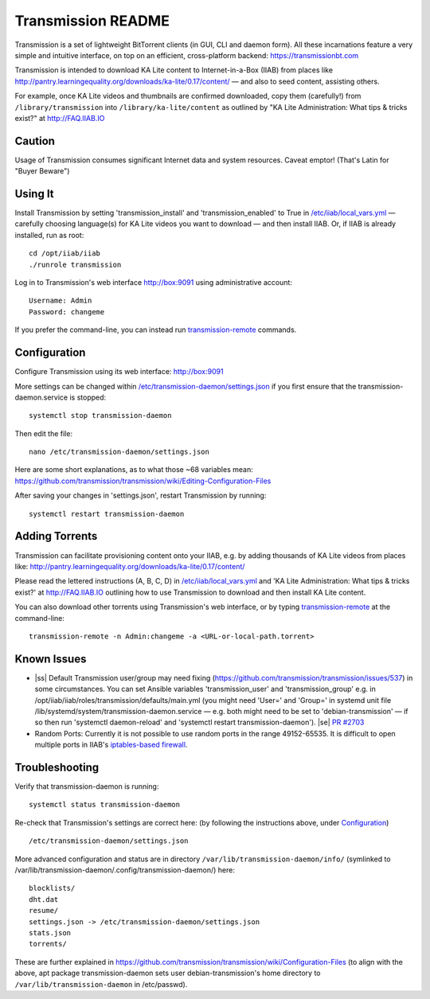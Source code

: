 .. |ss| raw:: html

   <strike>

.. |se| raw:: html

   </strike>

.. |nbsp| unicode:: 0xA0
   :trim:

===================
Transmission README
===================

Transmission is a set of lightweight BitTorrent clients (in GUI, CLI and daemon form).  All these incarnations feature a very simple and intuitive interface, on top on an efficient, cross-platform backend: https://transmissionbt.com

Transmission is intended to download KA Lite content to Internet-in-a-Box (IIAB) from places like http://pantry.learningequality.org/downloads/ka-lite/0.17/content/ — and also to seed content, assisting others.

For example, once KA Lite videos and thumbnails are confirmed downloaded, copy them (carefully!) from ``/library/transmission`` into ``/library/ka-lite/content`` as outlined by "KA Lite Administration: What tips & tricks exist?" at http://FAQ.IIAB.IO

Caution
-------

Usage of Transmission consumes significant Internet data and system resources.
Caveat emptor!  (That's Latin for "Buyer Beware")

Using It
--------

Install Transmission by setting 'transmission_install' and 'transmission_enabled' to True in `/etc/iiab/local_vars.yml <http://wiki.laptop.org/go/IIAB/local_vars.yml>`_ — carefully choosing language(s) for KA Lite videos you want to download — and then install IIAB.  Or, if IIAB is already installed, run as root::

  cd /opt/iiab/iiab
  ./runrole transmission
  
Log in to Transmission's web interface http://box:9091 using administrative account::

  Username: Admin
  Password: changeme

If you prefer the command-line, you can instead run `transmission-remote <https://linux.die.net/man/1/transmission-remote>`_ commands.

Configuration
-------------

Configure Transmission using its web interface: http://box:9091

More settings can be changed within `/etc/transmission-daemon/settings.json <https://github.com/holta/iiab/blob/transmission-settings/roles/transmission/templates/settings.json.j2>`_ if you first ensure that the transmission-daemon.service is stopped::

  systemctl stop transmission-daemon

Then edit the file::

  nano /etc/transmission-daemon/settings.json

Here are some short explanations, as to what those ~68 variables mean: https://github.com/transmission/transmission/wiki/Editing-Configuration-Files

After saving your changes in 'settings.json', restart Transmission by running::

  systemctl restart transmission-daemon

Adding Torrents
---------------

Transmission can facilitate provisioning content onto your IIAB, e.g. by adding thousands of KA Lite videos from places like: http://pantry.learningequality.org/downloads/ka-lite/0.17/content/

Please read the lettered instructions (A, B, C, D) in `/etc/iiab/local_vars.yml <http://wiki.laptop.org/go/IIAB/local_vars.yml>`_ and 'KA Lite Administration: What tips & tricks exist?' at http://FAQ.IIAB.IO outlining how to use Transmission to download and then install KA Lite content.

You can also download other torrents using Transmission's web interface, or by typing `transmission-remote <https://linux.die.net/man/1/transmission-remote>`_ at the command-line::

  transmission-remote -n Admin:changeme -a <URL-or-local-path.torrent>

Known Issues
------------

* |ss| Default Transmission user/group may need fixing (https://github.com/transmission/transmission/issues/537) in some circumstances.  You can set Ansible variables 'transmission_user' and 'transmission_group' e.g. in /opt/iiab/iiab/roles/transmission/defaults/main.yml (you might need 'User=' and 'Group=' in systemd unit file /lib/systemd/system/transmission-daemon.service — e.g. both might need to be set to 'debian-transmission' — if so then run 'systemctl daemon-reload' and 'systemctl restart transmission-daemon'). |se| |nbsp| `PR #2703 <https://github.com/iiab/iiab/pull/2703>`_

* Random Ports: Currently it is not possible to use random ports in the range 49152-65535.  It is difficult to open multiple ports in IIAB's `iptables-based firewall <https://github.com/iiab/iiab/wiki/IIAB-Networking#firewall-iptables>`_.

Troubleshooting
---------------

Verify that transmission-daemon is running::

  systemctl status transmission-daemon

Re-check that Transmission's settings are correct here: (by following the instructions above, under `Configuration <./README.rst#Configuration>`_)

::

  /etc/transmission-daemon/settings.json

More advanced configuration and status are in directory ``/var/lib/transmission-daemon/info/`` (symlinked to /var/lib/transmission-daemon/.config/transmission-daemon/) here::

  blocklists/
  dht.dat
  resume/
  settings.json -> /etc/transmission-daemon/settings.json
  stats.json
  torrents/

These are further explained in https://github.com/transmission/transmission/wiki/Configuration-Files (to align with the above, apt package transmission-daemon sets user debian-transmission's home directory to ``/var/lib/transmission-daemon`` in /etc/passwd).
